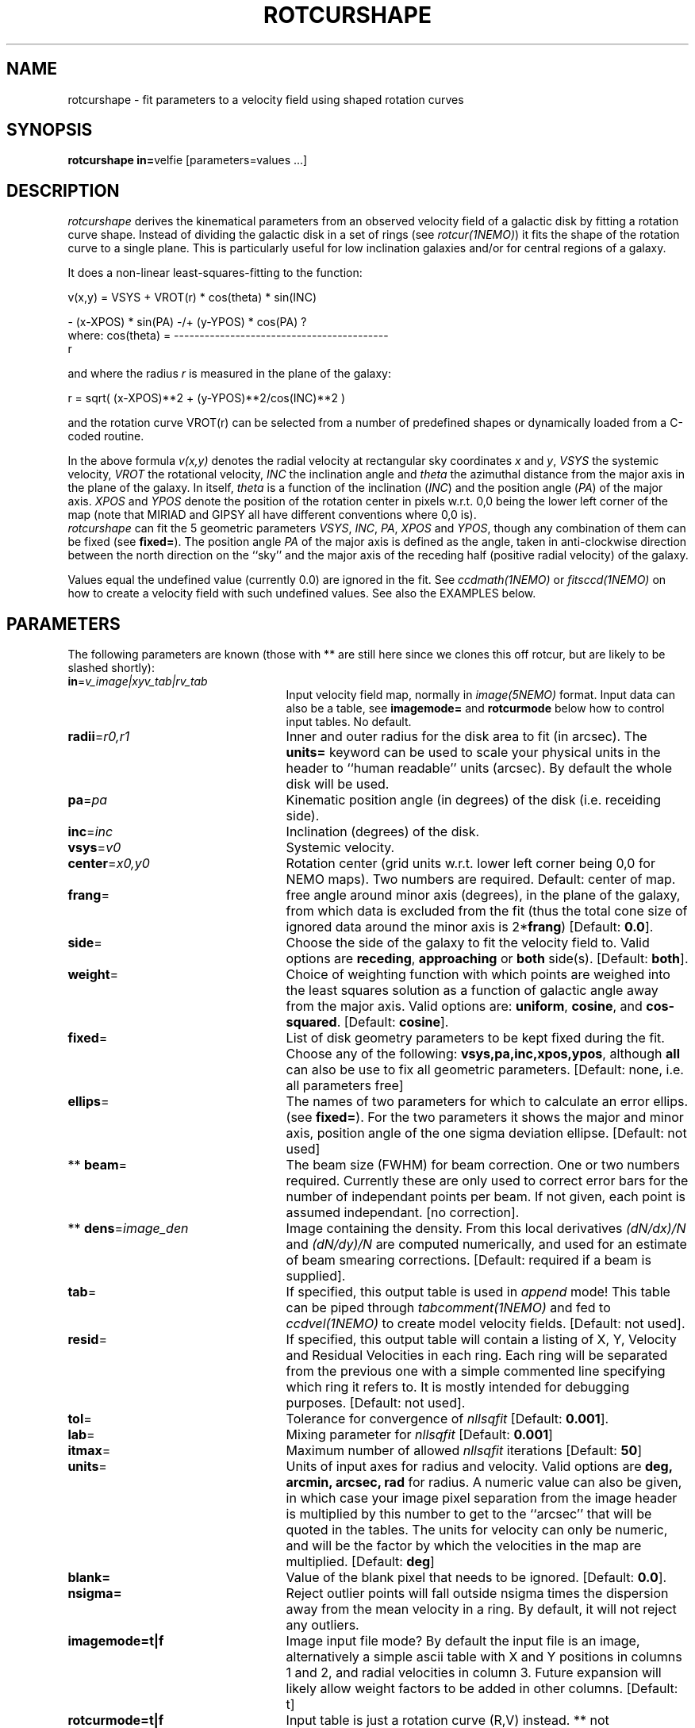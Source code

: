 .TH ROTCURSHAPE 1NEMO "21 July 2002"
.SH NAME
rotcurshape \- fit parameters to a velocity field using shaped rotation curves
.SH SYNOPSIS
\fBrotcurshape in=\fPvelfie [parameters=values ...]
.SH DESCRIPTION
\fIrotcurshape\fP derives the kinematical parameters from an observed
velocity field of a galactic disk by fitting a rotation curve shape.
Instead of dividing the galactic disk in a set of rings (see \fIrotcur(1NEMO)\fP)
it fits the shape of the rotation curve to a single plane. This is particularly
useful for low inclination galaxies and/or for central regions of a galaxy.
.PP
It does a non-linear least-squares-fitting to the function:
.PP
.cs 1 20
.ss 20
.nf
         v(x,y) = VSYS + VROT(r) * cos(theta) * sin(INC)

                      - (x-XPOS) * sin(PA) -/+ (y-YPOS) * cos(PA)  ?
where:   cos(theta) = ------------------------------------------
                                       r

.cs 1
.fi
and where the radius \fIr\fP is measured in the plane of the galaxy:
.cs 1 20
.ss 20
.nf

         r = sqrt( (x-XPOS)**2 + (y-YPOS)**2/cos(INC)**2 )

.cs 1
.fi
and the rotation curve VROT(r) can be selected from a number of predefined
shapes or dynamically loaded from a C-coded routine.
.PP
In the above formula
\fIv(x,y)\fP denotes the radial velocity at rectangular sky
coordinates \fIx\fP and \fIy\fP, \fIVSYS\fP the systemic 
velocity, \fIVROT\fP the rotational
velocity, \fIINC\fP the inclination angle and \fItheta\fP the 
azimuthal distance
from the major axis in the plane of the galaxy.  
In itself, \fItheta\fP is a function of
the inclination (\fIINC\fP) and the 
position angle (\fIPA\fP) of the major axis.
\fIXPOS\fP and \fIYPOS\fP denote the position of the rotation center
in pixels w.r.t. 0,0 being the lower left corner of the map
(note that MIRIAD and GIPSY all have different conventions where
0,0 is).
 \fIrotcurshape\fP
can fit the 5 geometric parameters
\fIVSYS\fP, \fIINC\fP, \fIPA\fP, \fIXPOS\fP and \fIYPOS\fP, 
though any combination of them can be fixed
(see \fBfixed=\fP).
The position angle \fIPA\fP of the major axis is defined as the
angle, taken in anti-clockwise direction between the north direction on
the ``sky'' and the major axis of the receding half (positive 
radial velocity) of the galaxy. 
.PP
Values equal the undefined value (currently 0.0) are ignored in the
fit. See \fIccdmath(1NEMO)\fP or \fIfitsccd(1NEMO)\fP on how to
create a velocity field with such undefined values. See also
the EXAMPLES below.
.SH PARAMETERS
The following parameters are known (those with ** are still here
since we clones this off rotcur, but are likely to be slashed shortly):
.TP 25
\fBin\fP=\fIv_image|xyv_tab|rv_tab\fP
Input velocity field map, normally in \fIimage(5NEMO)\fP format.
Input data can also be a table, see \fBimagemode=\fP and \fBrotcurmode\fP below
how to control input tables.
No default.
.TP
\fBradii\fP=\fIr0,r1\fP
Inner and outer radius for the disk area to fit (in arcsec).
The \fBunits=\fP keyword can be used to
scale your physical units in the header to ``human readable'' units
(arcsec). By default the whole disk will be used.
.TP
\fBpa\fP=\fIpa\fP
Kinematic position angle (in degrees) of the disk (i.e. receiding side).
.TP
\fBinc\fP=\fIinc\fP
Inclination (degrees) of the disk.
.TP
\fBvsys\fP=\fIv0\fP
Systemic velocity.
.TP
\fBcenter\fP=\fIx0,y0\fP
Rotation center (grid units w.r.t. lower left corner being
0,0 for NEMO maps). Two numbers are required.
Default: center of map.
.TP
\fBfrang\fP=
free angle around minor axis (degrees), in the plane of
the galaxy, from which data is excluded from
the fit (thus the total cone size of ignored data around
the minor axis is 2*\fBfrang\fP)
[Default: \fB0.0\fP].
.TP
\fBside\fP=
Choose the side of the galaxy to fit the velocity field to.
Valid options are \fBreceding\fP, \fBapproaching\fP 
or \fBboth\fP side(s). [Default: \fBboth\fP].
.TP
\fBweight\fP=
Choice of weighting function with which points are weighed into
the least squares solution as a function of galactic angle away
from the major axis. Valid options are: \fBuniform\fP, \fBcosine\fP,
and \fBcos-squared\fP.
[Default: \fBcosine\fP].
.TP
\fBfixed\fP=
List of disk geometry parameters to be kept fixed during the fit.
Choose any of the
following: \fBvsys,pa,inc,xpos,ypos\fP, although \fBall\fP can also
be use to fix all geometric parameters.
[Default: none, i.e. all parameters free]
.TP
\fBellips\fP=
The names of two parameters for which to calculate an error ellips. 
(see \fBfixed=\fP). For the two parameters it shows the major
and minor axis, position angle of the one sigma deviation ellipse.
[Default: not used]
.TP
** \fBbeam\fP=
The beam size (FWHM) for beam correction. One or two numbers required.
Currently these are only used to correct error bars for the number
of independant points per beam. If not given, each point is assumed
independant. [no correction].
.TP
** \fBdens\fP=\fIimage_den\fP
Image containing the density. From this local derivatives
\fI(dN/dx)/N\fP and 
\fI(dN/dy)/N\fP are computed numerically, and used for an 
estimate of beam smearing corrections.
[Default: required if a beam is supplied].
.TP
\fBtab\fP=
If specified, this output table is used in \fIappend\fP mode!
This table can be piped through \fItabcomment(1NEMO)\fP and 
fed to \fIccdvel(1NEMO)\fP to create model velocity fields.
[Default: not used].
.TP
\fBresid\fP=
If specified, this output table will contain a listing of X, Y, Velocity
and Residual Velocities in each ring. Each ring will be separated from
the previous one with a simple commented line specifying which ring
it refers to. It is mostly intended for debugging purposes.
[Default: not used].
.TP
\fBtol\fP=
Tolerance for convergence of \fInllsqfit\fP [Default: \fB0.001\fP].
.TP
\fBlab\fP=
Mixing parameter for \fInllsqfit\fP [Default: \fB0.001\fP]
.TP
\fBitmax\fP=
Maximum number of allowed \fInllsqfit\fP iterations [Default: \fB50\fP]
.TP
\fBunits\fP=
Units of input axes for radius and velocity. Valid options are
\fBdeg, arcmin, arcsec, rad\fP for radius.
A numeric value can also be given,
in which case your image pixel separation from the
image header is multiplied by this
number to get to the ``arcsec'' that will be quoted in
the tables. The units for velocity can only be numeric, and will be the
factor by which the velocities in the map are multiplied.
[Default: \fBdeg\fP]
.TP
\fBblank=\fP
Value of the blank pixel that needs to be ignored. [Default: \fB0.0\fP].
.TP
\fBnsigma=\fP
Reject outlier points will fall outside nsigma times the dispersion 
away from the mean velocity in a ring. By default, it will not reject any outliers.
.TP
\fBimagemode=t|f\fP
Image input file mode? By default the input file is an image, alternatively a simple
ascii table with X and Y positions in columns 1 and 2, and radial velocities
in column 3. Future expansion will likely allow weight factors to be added
in other columns.
[Default: t]
.TP
\fBrotcurmode=t|f\fP
Input table is just a rotation curve (R,V) instead. ** not implemented yet **
Note that \fItabnllsqfit(1NEMO)\fP is also quite efficient to use, except
the rotation curve functions would need to be re-written in their
function interface.
.TP
\fBload=\fP
Name of a shared object file containing rotation curve(s). The function names 
must be \fBrotcur_\fP\fIname\fP, where \fIname\fP is the identifier name of the
rotation curve used in the subsquent \fBrotcur#=\fP keywords.
.TP
\fBrotcur1=\fP
Name of first rotation curve, followed by the initial estimates of its
parameters, followed by an equal number of 1s (free) and 0s (fixed) to denote
which parameters are free to fixed during the fitting process. 
.TP
\fBrotcur2=\fP
see rotcur1
.TP
\fBrotcur3=\fP
see rotcur1
.TP
\fBrotcur4=\fP
see rotcur1
.TP
\fBrotcur5=\fP
see rotcur1
.SH ROTCUR FUNCTIONS
A rotation curve function in terms of a least squares fitting need to provide
its caller with the rotation curve value, and all its partial derivates w.r.t.
the parameters. Most rotation curve shapes have two dimensional parameters,
a velocity and radial parameter, and are usually the first and second parameter.
Here are two examples, a simple linear rotation curve, and a  
slightly more involved Plummer disk/sphere rotation curve:
.nf
#include <nemo.h>

real rotcur_linear(real r, int n, real *p, real *d)
{
  d[0] = r;
  return p[0] * r;
}

real rotcur_plummer(real r, int np, real *p, real *d)
{
  real x = radius/p[1];
  real y = pow(1+x*x,-0.75);
  d[0] = y;
  d[1] = -x*p[0]/p[1]*(1-x*x/2)/(1+x*x)/y;
  return p[0] * x * y;
}
.fi
.PP
Here is a list of the builtin rotation curves, where x=r/a is the dimensionless radius:
.nf
.ta +1i +2i
Name:   Parameters:	Formula:
-----	-----------	--------
linear	omega(dv/dr)	v=omega*r
flat	v0		v=v0
plummer	v0,a		v=v0*x/(1+x^2)^(3/4)
core1	v0,a		v=v0*x/(1+x)
core2	v0,a		v=v0*x/(1+x^2)^(1/2)
poly	v0,a,p2,p3,..	v=v0*(x+p2*x^2+p3*x^3+.....pN*x^N)
.fi
.SH EXAMPLE
Here is an example of creating a synthetic velocity field with
ccdvel, and analysing it with rotcur:
.nf
    % set r=`nemoinp 0:60`
    % set v=`nemoinp 0:60 | tabmath - - "100*%1/(20+%1)" all`
    % ccdvel out=map1.vel rad="$r" vrot="$v" pa=30 inc=60
    % rotcurshape in=map1.vel radii=0,50 pa=30 inc=60 vsys=0 units=arcsec,1 \\
         rotcur1=core1,100,20,1,1 tab=-
....

VSYS: -1.48853e-18 5.80432e-05
XPOS: 63.5 3.59896e-05
YPOS: 63.5 4.78336e-05
PA:   30 5.77529e-05
INC:  60 0.000127084
P1:  100.022 0.000459549
P2:  20.0142 0.000246391
NPT:  3926

.SH CAVEAT
Parameters and fix/free masks to rotation curve parameters should be all set, in order
for the respective routines to figure out the number of parameters. For example,
the \fIpoly\fP rotation curve can only determine the correct order  of the polynomial
by counting the number of arguments given in that option, e.g.
\fBrotcur1=poly,100,10,2,2,1,1,1,1\fP  would use a 3th order polynomial.
.SH SEE ALSO
rotcur(1NEMO), ccdvel(1NEMO), tabcomment(1NEMO), rotcurves(1NEMO), pvtrace(1NEMO), ccdmom(1NEMO), tabnllsqfit(1NEMO)
.SH AUTHOR
Peter Teuben
.SH UPDATE HISTORY
.nf
.ta +1i +4i
20-jul-02	0.9 cloned off rotcur		PJT
.fi
